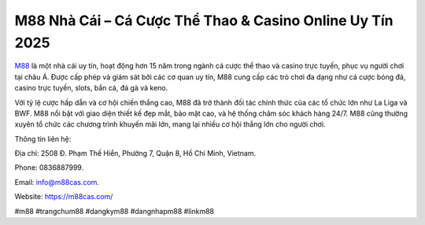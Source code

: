 M88 Nhà Cái – Cá Cược Thể Thao & Casino Online Uy Tín 2025
===================================

`M88 <https://m88cas.com/>`_ là một nhà cái uy tín, hoạt động hơn 15 năm trong ngành cá cược thể thao và casino trực tuyến, phục vụ người chơi tại châu Á. Được cấp phép và giám sát bởi các cơ quan uy tín, M88 cung cấp các trò chơi đa dạng như cá cược bóng đá, casino trực tuyến, slots, bắn cá, đá gà và keno. 

Với tỷ lệ cược hấp dẫn và cơ hội chiến thắng cao, M88 đã trở thành đối tác chính thức của các tổ chức lớn như La Liga và BWF. M88 nổi bật với giao diện thiết kế đẹp mắt, bảo mật cao, và hệ thống chăm sóc khách hàng 24/7. M88 cũng thường xuyên tổ chức các chương trình khuyến mãi lớn, mang lại nhiều cơ hội thắng lớn cho người chơi.

Thông tin liên hệ: 

Địa chỉ: 2508 Đ. Phạm Thế Hiển, Phường 7, Quận 8, Hồ Chí Minh, Vietnam. 

Phone: 0836887999. 

Email: info@m88cas.com. 

Website: https://m88cas.com/ 

#m88 #trangchum88 #dangkym88 #dangnhapm88 #linkm88
